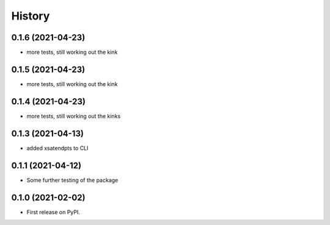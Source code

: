 =======
History
=======

0.1.6 (2021-04-23)
------------------
* more tests, still working out the kink

0.1.5 (2021-04-23)
------------------
* more tests, still working out the kink

0.1.4 (2021-04-23)
------------------
* more tests, still working out the kinks

0.1.3 (2021-04-13)
------------------
* added xsatendpts to CLI

0.1.1 (2021-04-12)
------------------
* Some further testing of the package

0.1.0 (2021-02-02)
------------------

* First release on PyPI.
